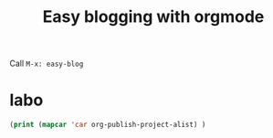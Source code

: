 #+TITLE: Easy blogging with orgmode


Call =M-x: easy-blog=


* labo

#+begin_src emacs-lisp
(print (mapcar 'car org-publish-project-alist) )
#+end_src

#+RESULTS:
| posts | about | notes | css | images | assets | rss | delta |
